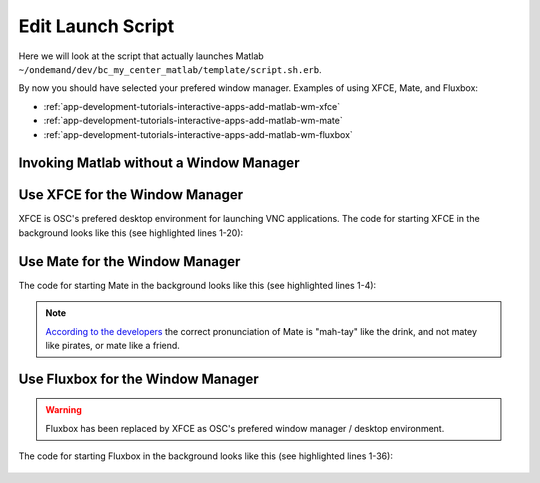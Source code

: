 .. _app-development-tutorials-interactive-apps-add-matlab-edit-script-sh:

Edit Launch Script
==================

Here we will look at the script that actually launches Matlab ``~/ondemand/dev/bc_my_center_matlab/template/script.sh.erb``.

By now you should have selected your prefered window manager. Examples of using XFCE, Mate, and Fluxbox:

- :ref:`app-development-tutorials-interactive-apps-add-matlab-wm-xfce`
- :ref:`app-development-tutorials-interactive-apps-add-matlab-wm-mate`
- :ref:`app-development-tutorials-interactive-apps-add-matlab-wm-fluxbox`


Invoking Matlab without a Window Manager
----------------------------------------

    .. code-block:: shell
       :linenos:

        cd "$HOME"

        #
        # Start MATLAB
        #

        # Load the required environment
        module load xalt/latest <%= context.version %>

        # Launch MATLAB
        # Switch the implementation on if the user requested a visualization GPU node
        <%- if context.node_type.include?("vis") -%>
        module load intel/16.0.3 virtualgl  # Perform whatever set up you want / need
        module list  # List loaded modules for debugging purposes
        set -x
        vglrun matlab -desktop -nosoftwareopengl  # Launch Matlab using VirtualGL
        <%- else -%>
        # When not using a GPU node
        module list  # List loaded modules for debugging purposes
        set -x
        matlab -desktop  # Launch Matlab
        <%- end -%>


.. _app-development-tutorials-interactive-apps-add-matlab-wm-xfce:

Use XFCE for the Window Manager
-------------------------------

XFCE is OSC's prefered desktop environment for launching VNC applications. The code for starting XFCE in the background looks like this (see highlighted lines 1-20):

    .. code-block:: shell
      :emphasize-lines: 1-20
      :linenos:

        #
        # Launch Xfce Window Manager and Panel
        #

        (
          export SEND_256_COLORS_TO_REMOTE=1
          # session.staged_root.join("config") refers to /.../bc_my_center_matlab/template/config
          # which is copied at job start time to a session specifc directory.
          # It will override without replacing any XFCE settings that the user
          # already has.
          export XDG_CONFIG_HOME="<%= session.staged_root.join("config") %>"
          export XDG_DATA_HOME="<%= session.staged_root.join("share") %>"
          export XDG_CACHE_HOME="$(mktemp -d)"
          module restore
          set -x
          xfwm4 --compositor=off --daemon --sm-client-disable
          xsetroot -solid "#D3D3D3"
          xfsettingsd --sm-client-disable
          xfce4-panel --sm-client-disable
        ) &

        cd "$HOME"

        #
        # Start MATLAB
        #

        # Load the required environment
        module load xalt/latest <%= context.version %>

        # Launch MATLAB
        # Switch the implementation on if the user requested a visualization GPU node
        <%- if context.node_type.include?("vis") -%>
        module load intel/16.0.3 virtualgl  # Perform whatever set up you want / need
        module list  # List loaded modules for debugging purposes
        set -x
        vglrun matlab -desktop -nosoftwareopengl  # Launch Matlab using VirtualGL
        <%- else -%>
        # When not using a GPU node
        module list  # List loaded modules for debugging purposes
        set -x
        matlab -desktop  # Launch Matlab
        <%- end -%>

.. _app-development-tutorials-interactive-apps-add-matlab-wm-mate:

Use Mate for the Window Manager
-------------------------------

The code for starting Mate in the background looks like this (see highlighted lines 1-4):

    .. code-block:: shell
      :emphasize-lines: 1-4
      :linenos:

        # Launch Mate Window Manager and Panel
        marco --no-composite --no-force-fullscreen --sm-disable &
        # mate-panel blocks, but does not work reliably when launched in the same subshell as marco
        mate-panel &

        cd "$HOME"

        #
        # Start MATLAB
        #

        # Load the required environment
        module load xalt/latest <%= context.version %>

        # Launch MATLAB
        # Switch the implementation on if the user requested a visualization GPU node
        <%- if context.node_type.include?("vis") -%>
        module load intel/16.0.3 virtualgl  # Perform whatever set up you want / need
        module list  # List loaded modules for debugging purposes
        set -x
        vglrun matlab -desktop -nosoftwareopengl  # Launch Matlab using VirtualGL
        <%- else -%>
        # When not using a GPU node
        module list  # List loaded modules for debugging purposes
        set -x
        matlab -desktop  # Launch Matlab
        <%- end -%>

.. note::

    `According to the developers`_ the correct pronunciation of Mate is "mah-tay" like the drink, and not matey like pirates, or mate like a friend.

.. _app-development-tutorials-interactive-apps-add-matlab-wm-fluxbox:

Use Fluxbox for the Window Manager
----------------------------------

.. warning::

  Fluxbox has been replaced by XFCE as OSC's prefered window manager / desktop environment.

The code for starting Fluxbox in the background looks like this (see highlighted lines 1-36):

    .. code-block:: shell
      :emphasize-lines: 1-36
      :linenos:

        #
        # Launch Fluxbox
        #

        FLUXBOX_RC_FILE="$(pwd)/fluxbox.rc"
        # Find an example of the Fluxbox assets at https://github.com/OSC/bc_osc_matlab/tree/bcff07264b318688c3f4272a9662b13477833373/template/fluxbox
        FLUXBOX_ASSETS_ROOT="<%= session.staged_root.join("fluxbox")%>"

        # Create Fluxbox root or it will override the below init file
        (
          umask 077
          mkdir -p "${HOME}/.fluxbox"
        )

        # Build Fluxbox init file
        cat > "${FLUXBOX_RC_FILE}" << EOT
        session.configVersion: 13
        session.screen0.toolbar.widthPercent: 60
        session.screen0.toolbar.tools: prevworkspace, workspacename, nextworkspace, iconbar, systemtray, prevwindow, nextwindow, clock
        session.menuFile: $FLUXBOX_ASSETS_ROOT/menu
        session.keyFile: $FLUXBOX_ASSETS_ROOT/keys
        session.styleOverlay: $FLUXBOX_ASSETS_ROOT/overlay
        EOT

        # Export the module function for the terminal
        [[ $(type -t module) == "function" ]] && export -f module

        # Start the Fluxbox window manager (it likes to crash on occassion, make it
        # persistent)
        (
          export FLUXBOX_ASSETS_ROOT="${FLUXBOX_ASSETS_ROOT}"
          until fluxbox -display "${DISPLAY}.0" -rc "${FLUXBOX_RC_FILE}"; do
            echo "Fluxbox crashed with exit code $?. Respawning..." >&2
            sleep 1
          done
        ) &

        cd "$HOME"

        #
        # Start MATLAB
        #

        # Load the required environment
        module load xalt/latest <%= context.version %>

        # Launch MATLAB
        # Switch the implementation on if the user requested a visualization GPU node
        <%- if context.node_type.include?("vis") -%>
        module load intel/16.0.3 virtualgl  # Perform whatever set up you want / need
        module list  # List loaded modules for debugging purposes
        set -x
        vglrun matlab -desktop -nosoftwareopengl  # Launch Matlab using VirtualGL
        <%- else -%>
        # When not using a GPU node
        module list  # List loaded modules for debugging purposes
        set -x
        matlab -desktop  # Launch Matlab
        <%- end -%>

.. _according to the developers: https://ubuntu-mate.org/blog/how-to-pronounce-mate/
